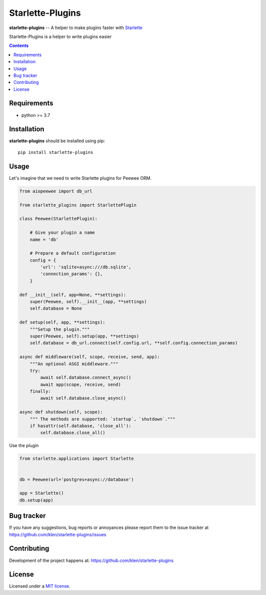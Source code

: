 Starlette-Plugins
#################

.. _description:

**starlette-plugins** -- A helper to make plugins faster with Starlette_

Starlette-Plugins is a helper to write plugins easier

.. _badges:

.. image:: https://github.com/klen/starlette-plugins/workflows/tests/badge.svg
    :target: https://github.com/klen/starlette-plugins/actions
    :alt: Tests Status

.. image:: https://img.shields.io/pypi/v/starlette-plugins
    :target: https://pypi.org/project/starlette-plugins/
    :alt: PYPI Version

.. _contents:

.. contents::

.. _requirements:

Requirements
=============

- python >= 3.7

.. _installation:

Installation
=============

**starlette-plugins** should be installed using pip: ::

    pip install starlette-plugins


Usage
=====

Let's imagine that we need to write Starlette plugins for Peewee ORM.

.. code:: python

    from aiopeewee import db_url

    from starlette_plugins import StarlettePlugin

    class Peewee(StarlettePlugin):

        # Give your plugin a name
        name = 'db'

        # Prepare a default configuration
        config = {
            'url': 'sqlite+async:///db.sqlite',
            'connection_params': {},
        }

    def __init__(self, app=None, **settings):
        super(Peewee, self).__init__(app, **settings)
        self.database = None

    def setup(self, app, **settings):
        """Setup the plugin."""
        super(Peewee, self).setup(app, **settings)
        self.database = db_url.connect(self.config.url, **self.config.connection_params)

    async def middleware(self, scope, receive, send, app):
        """An optional ASGI middleware."""
        try:
            await self.database.connect_async()
            await app(scope, receive, send)
        finally:
            await self.database.close_async()

    async def shutdown(self, scope):
        """ The methods are supported: `startup`, `shutdown`."""
        if hasattr(self.database, 'close_all'):
            self.database.close_all()


Use the plugin

.. code:: python

   from starlette.applications import Starlette


   db = Peewee(url='postgres+async://database')

   app = Starlette()
   db.setup(app)


.. _bugtracker:

Bug tracker
===========

If you have any suggestions, bug reports or
annoyances please report them to the issue tracker
at https://github.com/klen/starlette-plugins/issues

.. _contributing:

Contributing
============

Development of the project happens at: https://github.com/klen/starlette-plugins

.. _license:

License
========

Licensed under a `MIT license`_.


.. _links:

.. _klen: https://github.com/klen
.. _MIT license: http://opensource.org/licenses/MIT
.. _Starlette: https://starlette.io

